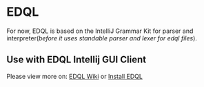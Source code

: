 * EDQL

For now, EDQL is based on the IntelliJ Grammar Kit for parser and interpreter(/before it uses standable parser and lexer for edql files/).

** Use with EDQL Intellij GUI Client
Please view more on: [[https://chengpohi.github.io/][EDQL Wiki]] or [[https://plugins.jetbrains.com/plugin/16364-elasticsearch-query--edql/][Install EDQL]]

[[https://chengpohi.github.io/.gitbook/assets/new-connection.gif]]
[[https://chengpohi.github.io/.gitbook/assets/chatquery.gif]]
